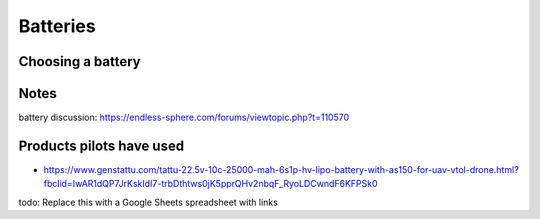 ************************************************
Batteries
************************************************

.. image:: images/uc2.gif


Choosing a battery
==========================

Notes
======================

battery discussion: https://endless-sphere.com/forums/viewtopic.php?t=110570

Products pilots have used
=========================================

* https://www.genstattu.com/tattu-22.5v-10c-25000-mah-6s1p-hv-lipo-battery-with-as150-for-uav-vtol-drone.html?fbclid=IwAR1dQP7JrKskIdI7-trbDthtws0jK5pprQHv2nbqF_RyoLDCwndF6KFPSk0

todo: Replace this with a Google Sheets spreadsheet with links





